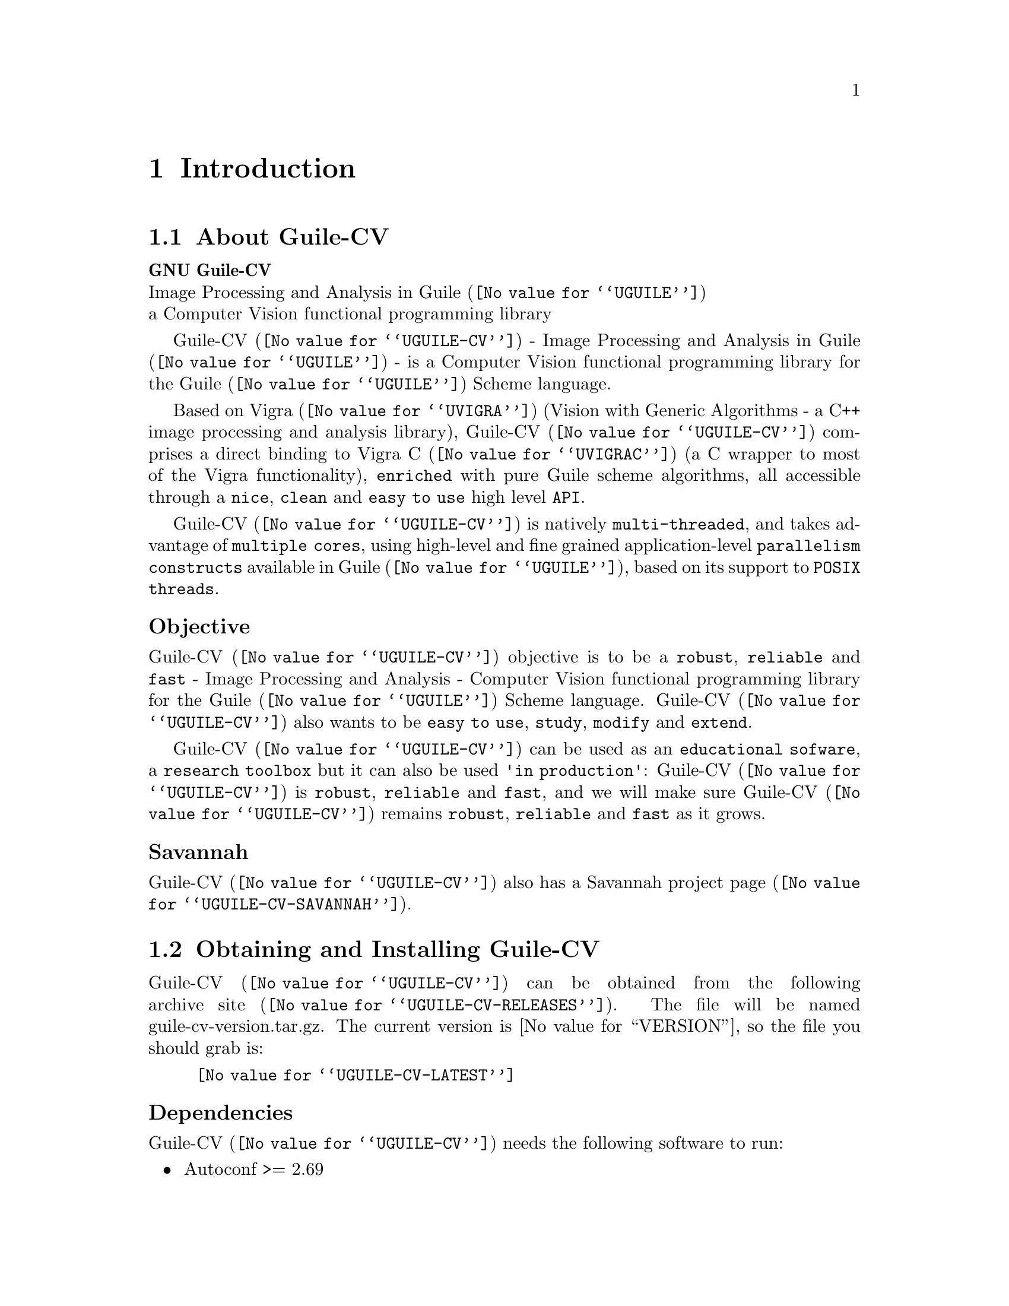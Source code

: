 @c -*- mode: texinfo; coding: utf-8 -*-
@c This is part of the GNU Guile-CV Reference Manual.
@c Copyright (C) 2016 - 2018 Free Software Foundation, Inc.
@c See the file guile-cv.texi for copying conditions.


@node Introduction
@chapter Introduction

@menu
* About Guile-CV::
@c * Description::
@c * What else::
@c * Savannah::
* Obtaining and Installing Guile-CV::
* Contact::
* Reporting Bugs::
@end menu


@node About Guile-CV
@section About Guile-CV

@strong{GNU Guile-CV} @*
Image Processing and Analysis in @uref{@value{UGUILE}, Guile} @*
a Computer Vision functional programming library


@c @subheading Description

@uref{@value{UGUILE-CV}, Guile-CV} - Image Processing and Analysis in
@uref{@value{UGUILE}, Guile} - is a Computer Vision functional
programming library for the @uref{@value{UGUILE}, Guile} Scheme
language.

Based on @uref{@value{UVIGRA}, Vigra} (Vision with Generic Algorithms -
a C++ image processing and analysis library), @uref{@value{UGUILE-CV},
Guile-CV} comprises a direct binding to @uref{@value{UVIGRAC}, Vigra C}
(a C wrapper to most of the Vigra functionality), @code{enriched} with
pure Guile scheme algorithms, all accessible through a @code{nice},
@code{clean} and @code{easy to use} high level @code{API}.

@uref{@value{UGUILE-CV}, Guile-CV} is natively @code{multi-threaded},
and takes advantage of @code{multiple cores}, using high-level and fine
grained application-level @code{parallelism constructs} available in
@uref{@value{UGUILE}, Guile}, based on its support to @code{POSIX
threads}.


@subheading Objective

@uref{@value{UGUILE-CV}, Guile-CV} objective is to be a @code{robust},
@code{reliable} and @code{fast} - Image Processing and Analysis -
Computer Vision functional programming library for the
@uref{@value{UGUILE}, Guile} Scheme language. @uref{@value{UGUILE-CV},
Guile-CV} also wants to be @code{easy to use}, @code{study},
@code{modify} and @code{extend}.

@uref{@value{UGUILE-CV}, Guile-CV} can be used as an @code{educational
sofware}, a @code{research toolbox} but it can also be used @code{'in
production'}: @uref{@value{UGUILE-CV}, Guile-CV} is @code{robust},
@code{reliable} and @code{fast}, and we will make sure
@uref{@value{UGUILE-CV}, Guile-CV} remains @code{robust},
@code{reliable} and @code{fast} as it grows.

@c @subheading What else

@c @uref{@value{UGUILE-CV}, Guile-CV} is almost entirely written in
@c @uref{@value{UGUILE}, Guile} Scheme, though for performance reasons,
@c some basic operations are implemented in C (see libguile-cv if you are
@c interested).  This C code is kept to the very strict minimum and _not_
@c part of the API: as Guile Scheme evolves, targeting an AOT compiler, we
@c may rewrite these in scheme at any moment.


@subheading Savannah

@uref{@value{UGUILE-CV}, Guile-CV} also has a
@uref{@value{UGUILE-CV-SAVANNAH}, Savannah project page}.


@node Obtaining and Installing Guile-CV
@section Obtaining and Installing Guile-CV

@uref{@value{UGUILE-CV}, Guile-CV} can be obtained from the following
archive @uref{@value{UGUILE-CV-RELEASES}, site}.  The file will be named
guile-cv-version.tar.gz. The current version is @value{VERSION}, so the
file you should grab is:

@indentedblock
@uref{@value{UGUILE-CV-LATEST}}
@end indentedblock

@subheading Dependencies

@uref{@value{UGUILE-CV}, Guile-CV} needs the following software to run:

@itemize @bullet

@item
Autoconf >= 2.69
@item
Automake >= 1.14
@item
Makeinfo >= 6.3
@item
@uref{@value{UGUILE}, Guile} >= 2.0.13
@item
@uref{@value{UGUILE-LIB}, Guile-Lib} >= 0.2.5
@item 
@uref{@value{UVIGRA}, Vigra} >= 1.11.0

@indentedblock
@strong{Special notes:}

If you manually install @uref{@value{UVIGRA}, Vigra}, make sure you pass
the cmake ‑DCMAKE_BUILD_TYPE=RELEASE option, which triggers absolutely
essential adequate runtime optimization flags.
@end indentedblock

@item
@uref{@value{UVIGRAC}, Vigra C} >= commit 245b4ca64 Jan 3, 2018

@indentedblock
Vigra C - a C wrapper [to some of] the Vigra functionality - is
currently only available by cloning its source code @uref{@value{UGIT},
git} repository: there is no release and no versioning scheme
either@footnote{We do our best to check that the libvigra_c installed
library does contain the required Guile-CV functionalty though, and
these checks are listed as part of our @code{configure} steps}.  But no
big deal, its home page has an 'Installation' section which guides you
step by step.

@strong{Notes:}

@enumerate
@item
Make sure you pass the cmake ‑DCMAKE_BUILD_TYPE=RELEASE option, which
triggers absolutely essential adequate runtime optimization flags;

@item
Vigra C says it depends on @code{cmake >= 3.1}, but this is only
true if you want to build its documentation, probably not the case. Most
distribution still have cmake 2.8, if that is your case, you may safely
edit @file{/your/path/vigra_c/CMakeLists.txt} and downgrade this
requirement to the cmake version installed on your machine;

@item
Make sure the directory where @file{libvigra_c.so} has been installed is
'known', either because it is defined in @file{/etc/ld.so.conf.d}, or
you set the environment variable @code{LD_LIBRARY_PATH}, otherwise Guile
won't find it and @code{configure} will report an error.
@end enumerate
@end indentedblock

@item
@uref{@value{ULATEX}, LaTex}

@indentedblock
Any modern latex distribution will do, we use @uref{@value{UTEXLIVE},
TexLive}.

Guile-CV will check that it can find the @code{standalone}
documentclass, as well as the following packages: @code{inputenc},
@code{fontenc}, @code{lmodern}, @code{xcolor}, @code{booktabs},
@code{siunitx}, @code{iwona}.

@uref{@value{UIWONA}, Iwona}: this is the font used to create
@ref{im-histogram} headers, legend indices and footers. Note that it
could be that it is not part of your 'basic' LaTex distro, on debian
for example, iwona is part of the texlive-fonts-extra package.
@end indentedblock

@end itemize


@subheading Install from the tarball

Assuming you have satisfied the dependencies, open a terminal and
proceed with the following steps:

@example
cd <download-path>
tar zxf guile-cv-@value{VERSION}.tar.gz
cd guile-cv-@value{VERSION}
./configure [--prefix=/your/prefix]
make
make install
@end example

@indentedblock
@strong{Special notes:}

Before you start to use @uref{@value{UGUILE-CV}, Guile-CV}, make sure
you read and implement the recommendation made in the manual, section
@xref{Configuring Guile for Guile-CV}.
@end indentedblock

Happy @uref{@value{UGUILE-CV}, Guile-CV}!


@subheading Install from the source

@uref{@value{UGUILE-CV}, Guile-CV} uses @uref{@value{UGIT}, Git} for
revision control, hosted on @uref{@value{UGUILE-CV-SAVANNAH}, Savannah},
you may browse the sources repository @uref{@value{UGUILE-CV-GIT}, here}.

There are currently 2 [important] branches: @code{master} and
@code{devel}. @uref{@value{UGUILE-CV}, Guile-CV} stable branch is
master, developments occur on the devel branch.

So, to grab, compile and install from the source, open a terminal and:

@example
git clone git://git.savannah.gnu.org/guile-cv.git
cd guile-cv
./autogen.sh
./configure [--prefix=/your/prefix]
make
make install
@end example

@indentedblock
@strong{Special notes:}

Before you start to use @uref{@value{UGUILE-CV}, Guile-CV}, make sure
you read and implement the recommendation made in the manual, section
@xref{Configuring Guile for Guile-CV}.
@end indentedblock

The above steps ensure you're using @uref{@value{UGUILE-CV}, Guile-CV}
bleeding edge @code{stable} version. If you wish to participate to
developments, checkout the @code{devel} branch:

@example
git checkout devel
@end example

Happy @code{hacking!}

@*
@strong{Notes:}


@enumerate
@item
The @code{default} and @code{--prefix} installation locations for source
modules and compiled files (in the absence of
@code{--with-guile-site=yes}) are:

@example
$(datadir)/guile-cv
$(libdir)/guile-cv/guile/$(GUILE_EFFECTIVE_VERSION)/site-ccache
@end example

If you pass @code{--with-guile-site=yes}, these becomes:

@example
the Guile site directory
the Guile site-ccache directory
@end example

@item
The configure step reports these locations as the content of the
@code{sitedir} and @code{siteccachedir} variables, respectivelly the
source modules and compiled files install locations.

After installation, you may consult these variables using pkg-config:

@example
pkg-config guile-cv-1.0 --variable=sitedir
pkg-config guile-cv-1.0 --variable=siteccachedir
@end example

@item
To install Guile-CV, you must have write permissions to the default or
$prefix dir and its subdirs, as well as to both Guile's site and
site-ccache directories if @code{--with-guile-site=yes} was passed.
@ifhtml
@*@*
@end ifhtml

@item
Like for any other GNU Tool Chain compatible software, you may install
the documentation locally using @code{make install-html} [or @code{make
install-pdf} ...].
@ifhtml
@*@*
@end ifhtml


@item
Last but not least :), Guile-CV comes with a @code{test-suite}, which we
recommend you to run (especially before @ref{Reporting Bugs}):

@example
make check
@end example
@end enumerate


@node Contact
@section Contact


@subheading Mailing lists

Guile-CV uses the following mailing list:

@itemize @bullet

@item
@value{GUILE-USER} is for general user help and discussion.

@item
@value{GUILE-DEVEL} is used to discuss most aspects of Guile-CV,
including development and enhancement requests.

@c @item
@c @value{GUILE-CV-BUGS} is used for Guile-CV bug reports.

@end itemize

When sending emails to guile-user and/or guile-devel, please use
'Guile-CV: ' to prefix the subject line of any Guile-CV related email,
thanks!


@subheading IRC

Most of the time you can find me on irc, channel @code{#guile},
@code{#guix} and @code{#scheme} on @emph{irc.freenode.net},
@code{#clutter} and @code{#introspection} on @emph{irc.gnome.org}, under
the nickname @strong{daviid}.



@node Reporting Bugs
@section Reporting Bugs

Guile-CV uses the following bug reports mailing list:

@itemize @bullet
@item @value{GUILE-CV-BUGS}
@end itemize

You can (un)subscribe to the bugs report list by following instructions
on the @uref{@value{UGUILE-CV-BUGS-LISTINFO}, list information page}.

